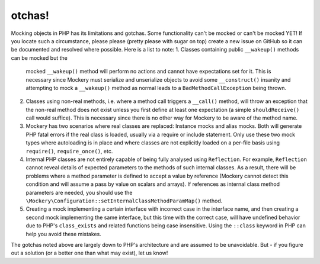 otchas!
========
Mocking objects in PHP has its limitations and gotchas. Some functionality
can't be mocked or can't be mocked YET! If you locate such a circumstance,
please please (pretty please with sugar on top) create a new issue on GitHub
so it can be documented and resolved where possible. Here is a list to note:
1. Classes containing public ``__wakeup()`` methods can be mocked but the
   mocked ``__wakeup()`` method will perform no actions and cannot have
   expectations set for it. This is necessary since Mockery must serialize and
   unserialize objects to avoid some ``__construct()`` insanity and attempting
   to mock a ``__wakeup()`` method as normal leads to a
   ``BadMethodCallException`` being thrown.
2. Classes using non-real methods, i.e. where a method call triggers a
   ``__call()`` method, will throw an exception that the non-real method does
   not exist unless you first define at least one expectation (a simple
   ``shouldReceive()`` call would suffice). This is necessary since there is
   no other way for Mockery to be aware of the method name.
3. Mockery has two scenarios where real classes are replaced: Instance mocks
   and alias mocks. Both will generate PHP fatal errors if the real class is
   loaded, usually via a require or include statement. Only use these two mock
   types where autoloading is in place and where classes are not explicitly
   loaded on a per-file basis using ``require()``, ``require_once()``, etc.
4. Internal PHP classes are not entirely capable of being fully analysed using
   ``Reflection``. For example, ``Reflection`` cannot reveal details of
   expected parameters to the methods of such internal classes. As a result,
   there will be problems where a method parameter is defined to accept a
   value by reference (Mockery cannot detect this condition and will assume a
   pass by value on scalars and arrays). If references as internal class
   method parameters are needed, you should use the
   ``\Mockery\Configuration::setInternalClassMethodParamMap()`` method.
5. Creating a mock implementing a certain interface with incorrect case in the
   interface name, and then creating a second mock implementing the same
   interface, but this time with the correct case, will have undefined behavior
   due to PHP's ``class_exists`` and related functions being case insensitive.
   Using the ``::class`` keyword in PHP can help you avoid these mistakes.
The gotchas noted above are largely down to PHP's architecture and are assumed
to be unavoidable. But - if you figure out a solution (or a better one than
what may exist), let us know!
